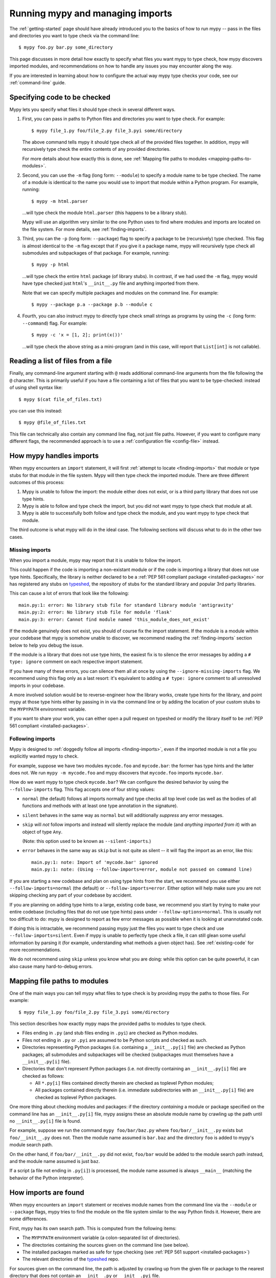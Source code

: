 .. _running-mypy:

Running mypy and managing imports
=================================

The :ref:`getting-started` page should have already introduced you
to the basics of how to run mypy -- pass in the files and directories
you want to type check via the command line::

    $ mypy foo.py bar.py some_directory

This page discusses in more detail how exactly to specify what files
you want mypy to type check, how mypy discovers imported modules,
and recommendations on how to handle any issues you may encounter
along the way.

If you are interested in learning about how to configure the
actual way mypy type checks your code, see our 
:ref:`command-line` guide.


.. _specifying-code-to-be-checked:

Specifying code to be checked
*****************************

Mypy lets you specify what files it should type check in several
different ways.

1.  First, you can pass in paths to Python files and directories you
    want to type check. For example::

        $ mypy file_1.py foo/file_2.py file_3.pyi some/directory

    The above command tells mypy it should type check all of the provided
    files together. In addition, mypy will recursively type check the
    entire contents of any provided directories.

    For more details about how exactly this is done, see
    :ref:`Mapping file paths to modules <mapping-paths-to-modules>`.

2.  Second, you can use the ``-m`` flag (long form: ``--module``) to
    specify a module name to be type checked. The name of a module
    is identical to the name you would use to import that module
    within a Python program. For example, running::

        $ mypy -m html.parser

    ...will type check the module ``html.parser`` (this happens to be
    a library stub).

    Mypy will use an algorithm very similar to the one Python uses to
    find where modules and imports are located on the file system.
    For more details, see :ref:`finding-imports`. 

3.  Third, you can the ``-p`` (long form: ``--package``) flag to
    specify a package to be (recursively) type checked. This flag
    is almost identical to the ``-m`` flag except that if you give it
    a package name, mypy will recursively type check all submodules
    and subpackages of that package. For example, running::

        $ mypy -p html

    ...will type check the entire ``html`` package (of library stubs).
    In contrast, if we had used the ``-m`` flag, mypy would have type
    checked just ``html``'s ``__init__.py`` file and anything imported
    from there.

    Note that we can specify multiple packages and modules on the
    command line. For example::

      $ mypy --package p.a --package p.b --module c

4.  Fourth, you can also instruct mypy to directly type check small
    strings as programs by using the ``-c`` (long form: ``--command``)
    flag. For example::

        $ mypy -c 'x = [1, 2]; print(x())'

    ...will type check the above string as a mini-program (and in this case,
    will report that ``List[int]`` is not callable).


Reading a list of files from a file
***********************************

Finally, any command-line argument starting with ``@`` reads additional
command-line arguments from the file following the ``@`` character.
This is primarily useful if you have a file containing a list of files
that you want to be type-checked: instead of using shell syntax like::

    $ mypy $(cat file_of_files.txt)

you can use this instead::

    $ mypy @file_of_files.txt

This file can technically also contain any command line flag, not
just file paths. However, if you want to configure many different
flags, the recommended approach is to use a 
:ref:`configuration file <config-file>` instead.



How mypy handles imports
************************

When mypy encounters an ``import`` statement, it will first 
:ref:`attempt to locate <finding-imports>` that module 
or type stubs for that module in the file system. Mypy will then
type check the imported module. There are three different outcomes
of this process:

1.  Mypy is unable to follow the import: the module either does not
    exist, or is a third party library that does not use type hints.

2.  Mypy is able to follow and type check the import, but you did
    not want mypy to type check that module at all.

3.  Mypy is able to successfully both follow and type check the
    module, and you want mypy to type check that module.

The third outcome is what mypy will do in the ideal case. The following
sections will discuss what to do in the other two cases.

.. _ignore-missing-imports:

Missing imports
---------------

When you import a module, mypy may report that it is unable to
follow the import.

This could happen if the code is importing a non-existant module
or if the code is importing a library that does not use type hints.
Specifically, the library is neither declared to be a 
:ref:`PEP 561 compliant package <installed-packages>` nor has registered
any stubs on `typeshed <https://github.com/python/typeshed>`_, the
repository of stubs for the standard library and popular 3rd party libraries.

This can cause a lot of errors that look like the following::

    main.py:1: error: No library stub file for standard library module 'antigravity'
    main.py:2: error: No library stub file for module 'flask'
    main.py:3: error: Cannot find module named 'this_module_does_not_exist'

If the module genuinely does not exist, you should of course fix the
import statement. If the module is a module within your codebase that mypy
is somehow unable to discover, we recommend reading the :ref:`finding-imports`
section below to help you debug the issue.

If the module is a library that does not use type hints, the easiest fix
is to silence the error messages by adding a ``# type: ignore`` comment on
each respective import statement.

If you have many of these errors, you can silence them all at once by using
the ``--ignore-missing-imports`` flag. We recommend using this flag only
as a last resort: it's equivalent to adding a ``# type: ignore`` comment
to all unresolved imports in your codebase.

A more involved solution would be to reverse-engineer how the library
works, create type hints for the library, and point mypy at those
type hints either by passing in in via the command line or by adding
the location of your custom stubs to the ``MYPYPATH`` environment variable.

If you want to share your work, you can either open a pull request on
typeshed or modify the library itself to be 
:ref:`PEP 561 compliant <installed-packages>`.


.. _follow-imports:

Following imports
-----------------

Mypy is designed to :ref:`doggedly follow all imports <finding-imports>`,
even if the imported module is not a file you explicitly wanted mypy to check.

For example, suppose we have two modules ``mycode.foo`` and ``mycode.bar``:
the former has type hints and the latter does not. We run 
``mypy -m mycode.foo`` and mypy discovers that ``mycode.foo`` imports
``mycode.bar``.

How do we want mypy to type check ``mycode.bar``? We can configure the
desired behavior by using the ``--follow-imports`` flag. This flag
accepts one of four string values:

-   ``normal`` (the default) follows all imports normally and 
    type checks all top level code (as well as the bodies of all
    functions and methods with at least one type annotation in
    the signature).

-   ``silent`` behaves in the same way as ``normal`` but will
    additionally *suppress* any error messages.

-   ``skip`` will *not* follow imports and instead will silently
    replace the module (and *anything imported from it*) with an
    object of type ``Any``.

    (Note: this option used to be known as ``--silent-imports``.)

-   ``error`` behaves in the same way as ``skip`` but is not quite as
    silent -- it will flag the import as an error, like this::

        main.py:1: note: Import of 'mycode.bar' ignored
        main.py:1: note: (Using --follow-imports=error, module not passed on command line)

If you are starting a new codebase and plan on using type hints from
the start, we recommend you use either ``--follow-imports=normal``
(the default) or ``--follow-imports=error``. Either option will help
make sure you are not skipping checking any part of your codebase by
accident.

If you are planning on adding type hints to a large, existing code base,
we recommend you start by trying to make your entire codebase (including
files that do not use type hints) pass under ``--follow-options=normal``.
This is usually not too difficult to do: mypy is designed to report as
few error messages as possible when it is looking at unannotated code.

If doing this is intractable, we recommend passing mypy just the files
you want to type check and use ``--follow-imports=silent``. Even if
mypy is unable to perfectly type check a file, it can still glean some
useful information by parsing it (for example, understanding what methods
a given object has). See :ref:`existing-code` for more recommendations.

We do not recommend using ``skip`` unless you know what you are doing:
while this option can be quite powerful, it can also cause many
hard-to-debug errors.



.. _mapping-paths-to-modules:

Mapping file paths to modules
*****************************

One of the main ways you can tell mypy what files to type check
is by providing mypy the paths to those files. For example::

    $ mypy file_1.py foo/file_2.py file_3.pyi some/directory

This section describes how exactly mypy maps the provided paths
to modules to type check.

- Files ending in ``.py`` (and stub files ending in ``.pyi``) are
  checked as Python modules.

- Files not ending in ``.py`` or ``.pyi`` are assumed to be Python
  scripts and checked as such.

- Directories representing Python packages (i.e. containing a
  ``__init__.py[i]`` file) are checked as Python packages; all
  submodules and subpackages will be checked (subpackages must
  themselves have a ``__init__.py[i]`` file).

- Directories that don't represent Python packages (i.e. not directly
  containing an ``__init__.py[i]`` file) are checked as follows:

  - All ``*.py[i]`` files contained directly therein are checked as
    toplevel Python modules;

  - All packages contained directly therein (i.e. immediate
    subdirectories with an ``__init__.py[i]`` file) are checked as
    toplevel Python packages.

One more thing about checking modules and packages: if the directory
*containing* a module or package specified on the command line has an
``__init__.py[i]`` file, mypy assigns these an absolute module name by
crawling up the path until no ``__init__.py[i]`` file is found. 

For example, suppose we run the command ``mypy foo/bar/baz.py`` where
``foo/bar/__init__.py`` exists but ``foo/__init__.py`` does not.  Then
the module name assumed is ``bar.baz`` and the directory ``foo`` is
added to mypy's module search path. 

On the other hand, if ``foo/bar/__init__.py`` did not exist, ``foo/bar``
would be added to the module search path instead, and the module name
assumed is just ``baz``.

If a script (a file not ending in ``.py[i]``) is processed, the module
name assumed is always ``__main__`` (matching the behavior of the
Python interpreter).



.. _finding-imports:

How imports are found
*********************

When mypy encounters an ``import`` statement or receives module
names from the command line via the ``--module`` or ``--package``
flags, mypy tries to find the module on the file system similar
to the way Python finds it. However, there are some differences.

First, mypy has its own search path.
This is computed from the following items:

- The ``MYPYPATH`` environment variable
  (a colon-separated list of directories).
- The directories containing the sources given on the command line
  (see below).
- The installed packages marked as safe for type checking (see
  :ref:`PEP 561 support <installed-packages>`)
- The relevant directories of the
  `typeshed <https://github.com/python/typeshed>`_ repo.

For sources given on the command line, the path is adjusted by crawling
up from the given file or package to the nearest directory that does not
contain an ``__init__.py`` or ``__init__.pyi`` file.

Second, mypy searches for stub files in addition to regular Python files
and packages.
The rules for searching for a module ``foo`` are as follows:

- The search looks in each of the directories in the search path
  (see above) until a match is found.
- If a package named ``foo`` is found (i.e. a directory
  ``foo`` containing an ``__init__.py`` or ``__init__.pyi`` file)
  that's a match.
- If a stub file named ``foo.pyi`` is found, that's a match.
- If a Python module named ``foo.py`` is found, that's a match.

These matches are tried in order, so that if multiple matches are found
in the same directory on the search path
(e.g. a package and a Python file, or a stub file and a Python file)
the first one in the above list wins.

In particular, if a Python file and a stub file are both present in the
same directory on the search path, only the stub file is used.
(However, if the files are in different directories, the one found
in the earlier directory is used.)

